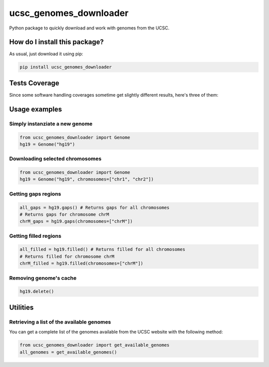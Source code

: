 ucsc_genomes_downloader
=========================================================================================
|travis| |sonar_quality| |sonar_maintainability| |codacy|
|code_climate_maintainability| |pip| |downloads|

Python package to quickly download and work with genomes from the UCSC.

How do I install this package?
----------------------------------------------
As usual, just download it using pip:

.. code:: shell

    pip install ucsc_genomes_downloader

Tests Coverage
----------------------------------------------
Since some software handling coverages sometime get
slightly different results, here's three of them:

|coveralls| |sonar_coverage| |code_climate_coverage|

Usage examples
--------------

Simply instanziate a new genome
~~~~~~~~~~~~~~~~~~~~~~~~~~~~~~~

.. code:: python

    from ucsc_genomes_downloader import Genome
    hg19 = Genome("hg19")

Downloading selected chromosomes
~~~~~~~~~~~~~~~~~~~~~~~~~~~~~~~~~~

.. code:: python

    from ucsc_genomes_downloader import Genome
    hg19 = Genome("hg19", chromosomes=["chr1", "chr2"])

Getting gaps regions
~~~~~~~~~~~~~~~~~~~~~~~~~~~~~~~

.. code:: python

    all_gaps = hg19.gaps() # Returns gaps for all chromosomes
    # Returns gaps for chromosome chrM
    chrM_gaps = hg19.gaps(chromosomes=["chrM"])

Getting filled regions
~~~~~~~~~~~~~~~~~~~~~~~~~~~~~~~

.. code:: python

    all_filled = hg19.filled() # Returns filled for all chromosomes
    # Returns filled for chromosome chrM
    chrM_filled = hg19.filled(chromosomes=["chrM"])

Removing genome's cache
~~~~~~~~~~~~~~~~~~~~~~~~~~~~~~~

.. code:: python

    hg19.delete()

Utilities
-------------------------------

Retrieving a list of the available genomes
~~~~~~~~~~~~~~~~~~~~~~~~~~~~~~~~~~~~~~~~~~
You can get a complete list of the genomes available
from the UCSC website with the following method:

.. code:: python

    from ucsc_genomes_downloader import get_available_genomes
    all_genomes = get_available_genomes()

.. _hg19: https://www.ncbi.nlm.nih.gov/assembly/GCF_000001405.13/

.. |travis| image:: https://travis-ci.org/LucaCappelletti94/ucsc_genomes_downloader.png
   :target: https://travis-ci.org/LucaCappelletti94/ucsc_genomes_downloader
   :alt: Travis CI build

.. |sonar_quality| image:: https://sonarcloud.io/api/project_badges/measure?project=LucaCappelletti94_ucsc_genomes_downloader&metric=alert_status
    :target: https://sonarcloud.io/dashboard/index/LucaCappelletti94_ucsc_genomes_downloader
    :alt: SonarCloud Quality

.. |sonar_maintainability| image:: https://sonarcloud.io/api/project_badges/measure?project=LucaCappelletti94_ucsc_genomes_downloader&metric=sqale_rating
    :target: https://sonarcloud.io/dashboard/index/LucaCappelletti94_ucsc_genomes_downloader
    :alt: SonarCloud Maintainability

.. |sonar_coverage| image:: https://sonarcloud.io/api/project_badges/measure?project=LucaCappelletti94_ucsc_genomes_downloader&metric=coverage
    :target: https://sonarcloud.io/dashboard/index/LucaCappelletti94_ucsc_genomes_downloader
    :alt: SonarCloud Coverage

.. |coveralls| image:: https://coveralls.io/repos/github/LucaCappelletti94/ucsc_genomes_downloader/badge.svg?branch=master
    :target: https://coveralls.io/github/LucaCappelletti94/ucsc_genomes_downloader?branch=master
    :alt: Coveralls Coverage

.. |pip| image:: https://badge.fury.io/py/ucsc-genomes-downloader.svg
    :target: https://badge.fury.io/py/ucsc-genomes-downloader
    :alt: Pypi project

.. |downloads| image:: https://pepy.tech/badge/ucsc-genomes-downloader
    :target: https://pepy.tech/badge/ucsc-genomes-downloader
    :alt: Pypi total project downloads

.. |codacy|  image:: https://api.codacy.com/project/badge/Grade/79564bf70059458b8a9ee6e775f4c7d2
    :target: https://www.codacy.com/app/LucaCappelletti94/ucsc_genomes_downloader?utm_source=github.com&amp;utm_medium=referral&amp;utm_content=LucaCappelletti94/ucsc_genomes_downloader&amp;utm_campaign=Badge_Grade
    :alt: Codacy Maintainability

.. |code_climate_maintainability| image:: https://api.codeclimate.com/v1/badges/9cd5ed4d4e41892ccc9d/maintainability
    :target: https://codeclimate.com/github/LucaCappelletti94/ucsc_genomes_downloader/maintainability
    :alt: Maintainability

.. |code_climate_coverage| image:: https://api.codeclimate.com/v1/badges/9cd5ed4d4e41892ccc9d/test_coverage
    :target: https://codeclimate.com/github/LucaCappelletti94/ucsc_genomes_downloader/test_coverage
    :alt: Code Climate Coverate
